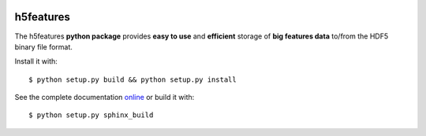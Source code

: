 .. image:: https://readthedocs.org/projects/h5features/badge/?version=latest
   :target: http://h5features.readthedocs.org/en/latest
   :alt: Documentation Status

.. image:: https://travis-ci.org/bootphon/h5features.svg?branch=1.1
    :target: https://travis-ci.org/bootphon/h5features

==========
h5features
==========

The h5features **python package** provides **easy to use** and
**efficient** storage of **big features data** to/from the HDF5 binary
file format.

Install it with::

  $ python setup.py build && python setup.py install

See the complete documentation `online
<http://h5features.readthedocs.org/en/latest>`_ or build it with::

  $ python setup.py sphinx_build
